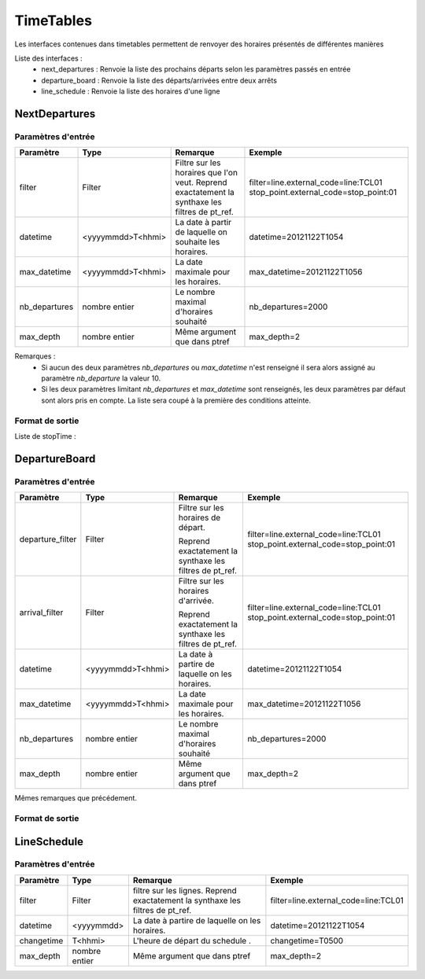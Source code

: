 TimeTables
===========

Les interfaces contenues dans timetables permettent de renvoyer des horaires présentés de différentes manières

Liste des interfaces :
	* next_departures : Renvoie la liste des prochains départs selon les paramètres passés en entrée 
	* departure_board : Renvoie la liste des départs/arrivées entre deux arrêts
	* line_schedule : Renvoie la liste des horaires d'une ligne 	



NextDepartures 
****************

Paramètres d'entrée
---------------------

+---------------+------------------------+-------------------------------------+----------------------------------------+
| Paramètre     | Type                   | Remarque                            | Exemple                                |
+===============+========================+=====================================+========================================+
| filter        | Filter                 | Filtre sur les horaires que l'on    | filter=line.external_code=line:TCL01   |
|               |                        | veut.                               | stop_point.external_code=stop_point:01 |
|               |                        | Reprend exactatement la synthaxe    |                                        |
|               |                        | les filtres de pt_ref.              |                                        |
+---------------+------------------------+-------------------------------------+----------------------------------------+
| datetime      | <yyyymmdd>T<hhmi>      | La date à partir de laquelle on     | datetime=20121122T1054                 |
|               |                        | souhaite les horaires.              |                                        |
+---------------+------------------------+-------------------------------------+----------------------------------------+
| max_datetime  | <yyyymmdd>T<hhmi>      | La date maximale pour les horaires. | max_datetime=20121122T1056             |
+---------------+------------------------+-------------------------------------+----------------------------------------+  
| nb_departures | nombre entier          | Le nombre maximal d'horaires        | nb_departures=2000                     |
|               |                        | souhaité                            |                                        |
+---------------+------------------------+-------------------------------------+----------------------------------------+
| max_depth     | nombre entier          | Même argument que dans ptref        | max_depth=2                            |
+---------------+------------------------+-------------------------------------+----------------------------------------+

Remarques : 
	* Si aucun des deux paramètres *nb_departures* ou *max_datetime* n'est renseigné il sera alors assigné au paramètre *nb_departure* la valeur 10.
	* Si les deux paramètres limitant *nb_departures* et *max_datetime* sont renseignés, les deux paramètres par défaut sont alors pris en compte. La liste sera coupé à la première des conditions atteinte. 

Format de sortie
------------------

Liste de stopTime : 

DepartureBoard
**************** 

Paramètres d'entrée
---------------------

+-------------------------+------------------------+-------------------------------------+----------------------------------------+
| Paramètre               | Type                   | Remarque                            | Exemple                                |
+=========================+========================+=====================================+========================================+
| departure_filter        | Filter                 | Filtre sur les horaires de départ.  | filter=line.external_code=line:TCL01   |
|                         |                        |                                     | stop_point.external_code=stop_point:01 |
|                         |                        | Reprend exactatement la synthaxe    |                                        |
|                         |                        | les filtres de pt_ref.              |                                        |
+-------------------------+------------------------+-------------------------------------+----------------------------------------+
| arrival_filter          | Filter                 | Filtre sur les horaires d'arrivée.  | filter=line.external_code=line:TCL01   |
|                         |                        |                                     | stop_point.external_code=stop_point:01 |
|                         |                        | Reprend exactatement la synthaxe    |                                        |
|                         |                        | les filtres de pt_ref.              |                                        |
+-------------------------+------------------------+-------------------------------------+----------------------------------------+
| datetime                | <yyyymmdd>T<hhmi>      | La date à partire de laquelle on    | datetime=20121122T1054                 |
|                         |                        | les horaires.                       |                                        |
+-------------------------+------------------------+-------------------------------------+----------------------------------------+
| max_datetime            | <yyyymmdd>T<hhmi>      | La date maximale pour les horaires. | max_datetime=20121122T1056             |
+-------------------------+------------------------+-------------------------------------+----------------------------------------+  
| nb_departures           | nombre entier          | Le nombre maximal d'horaires        | nb_departures=2000                     |
|                         |                        | souhaité                            |                                        |
+-------------------------+------------------------+-------------------------------------+----------------------------------------+
| max_depth               | nombre entier          | Même argument que dans ptref        | max_depth=2                            |
+-------------------------+------------------------+-------------------------------------+----------------------------------------+

Mêmes remarques que précédement.

Format de sortie
------------------


LineSchedule
**************

Paramètres d'entrée
---------------------

+-------------------------+------------------------+-------------------------------------+----------------------------------------+
| Paramètre               | Type                   | Remarque                            | Exemple                                |
+=========================+========================+=====================================+========================================+
| filter                  | Filter                 | filtre sur les lignes.              | filter=line.external_code=line:TCL01   |
|                         |                        | Reprend exactatement la synthaxe    |                                        |
|                         |                        | les filtres de pt_ref.              |                                        |
+-------------------------+------------------------+-------------------------------------+----------------------------------------+
| datetime                | <yyyymmdd>             | La date à partire de laquelle on    | datetime=20121122T1054                 |
|                         |                        | les horaires.                       |                                        |
+-------------------------+------------------------+-------------------------------------+----------------------------------------+
| changetime              | T<hhmi>                | L'heure de départ du schedule     . | changetime=T0500                       |
+-------------------------+------------------------+-------------------------------------+----------------------------------------+  
| max_depth               | nombre entier          | Même argument que dans ptref        | max_depth=2                            |
+-------------------------+------------------------+-------------------------------------+----------------------------------------+


                                
